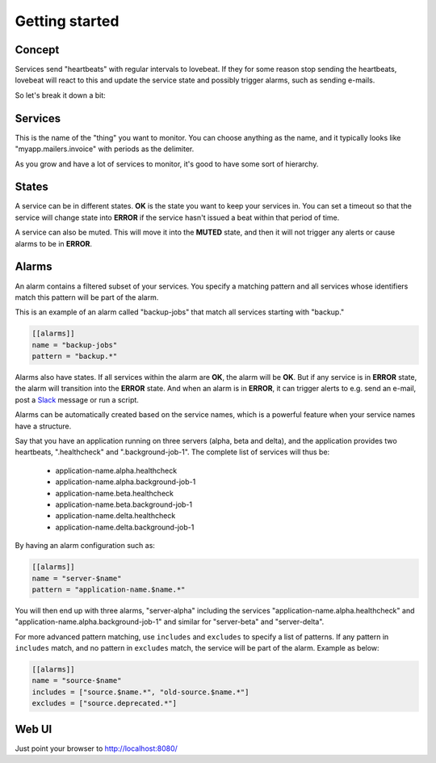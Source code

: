 Getting started
===============

Concept
-------

Services send "heartbeats" with regular intervals to lovebeat. If they for some
reason stop sending the heartbeats, lovebeat will react to this and update the
service state and possibly trigger alarms, such as sending e-mails.

So let's break it down a bit:

Services
--------

This is the name of the "thing" you want to monitor. You can choose anything
as the name, and it typically looks like "myapp.mailers.invoice" with periods
as the delimiter.

As you grow and have a lot of services to monitor, it's good to have some
sort of hierarchy.

States
------

A service can be in different states. **OK** is the state you want to keep
your services in. You can set a timeout so that the service will change state
into **ERROR** if the service hasn't issued a beat within that period of time.

A service can also be muted. This will move it into the **MUTED** state, and then
it will not trigger any alerts or cause alarms to be in **ERROR**.

Alarms
------

An alarm contains a filtered subset of your services. You specify a matching
pattern and all services whose identifiers match this pattern will be part of
the alarm.

This is an example of an alarm called "backup-jobs" that match all services
starting with "backup."

.. code-block:: ini

    [[alarms]]
    name = "backup-jobs"
    pattern = "backup.*"

Alarms also have states. If all services within the alarm are **OK**, the alarm
will be **OK**. But if any service is in **ERROR** state, the alarm will
transition into the **ERROR** state. And when an alarm is in **ERROR**, it can
trigger alerts to e.g. send an e-mail, post a Slack_ message or run a script.

Alarms can be automatically created based on the service names, which is a
powerful feature when your service names have a structure.

Say that you have an application running on three servers (alpha, beta and
delta), and the application provides two heartbeats, ".healthcheck" and
".background-job-1". The complete list of services will thus be:

 * application-name.alpha.healthcheck
 * application-name.alpha.background-job-1
 * application-name.beta.healthcheck
 * application-name.beta.background-job-1
 * application-name.delta.healthcheck
 * application-name.delta.background-job-1

By having an alarm configuration such as:

.. code-block:: ini

    [[alarms]]
    name = "server-$name"
    pattern = "application-name.$name.*"

You will then end up with three alarms, "server-alpha" including the services
"application-name.alpha.healthcheck" and "application-name.alpha.background-job-1"
and similar for "server-beta" and "server-delta".

For more advanced pattern matching, use ``includes`` and ``excludes`` to specify a list
of patterns. If any pattern in ``includes`` match, and no pattern in ``excludes`` match,
the service will be part of the alarm. Example as below:

.. code-block:: ini

    [[alarms]]
    name = "source-$name"
    includes = ["source.$name.*", "old-source.$name.*"]
    excludes = ["source.deprecated.*"]


Web UI
------

Just point your browser to http://localhost:8080/

.. _Slack: https://slack.com/
